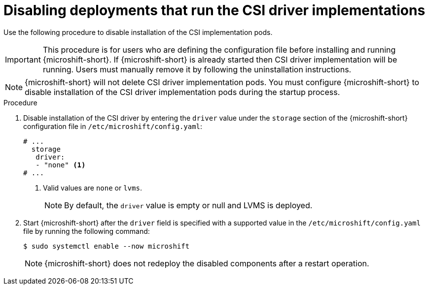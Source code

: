 // Module included in the following assemblies:
//
// * microshift_storage/microshift-storage-plugin-overview.adoc
// * microshift_configuring/microshift-disable-lvms-csi-provider-csi-snapshot.adoc

:_mod-docs-content-type: PROCEDURE
[id="microshift-disabling-lvms-csi-driver_{context}"]
= Disabling deployments that run the CSI driver implementations

Use the following procedure to disable installation of the CSI implementation pods.

[IMPORTANT]
====
This procedure is for users who are defining the configuration file before installing and running {microshift-short}. If {microshift-short} is already started then CSI driver implementation will be running. Users must manually remove it by following the uninstallation instructions.
====

[NOTE]
====
{microshift-short} will not delete CSI driver implementation pods. You must configure {microshift-short} to disable installation of the CSI driver implementation pods during the startup process.
====

.Procedure

. Disable installation of the CSI driver by entering the `driver` value under the `storage` section of the {microshift-short} configuration file in `/etc/microshift/config.yaml`:
+
[source,yaml]
----
# ...
  storage
   driver:
   - "none" <1>
# ...
----
<1> Valid values are `none` or `lvms`.
+
[NOTE]
====
By default, the `driver` value is empty or null and LVMS is deployed.
====

. Start {microshift-short} after the `driver` field is specified with a supported value in the `/etc/microshift/config.yaml` file by running the following command:
+
[source,terminal]
----
$ sudo systemctl enable --now microshift
----
+
[NOTE]
====
{microshift-short} does not redeploy the disabled components after a restart operation.
====
